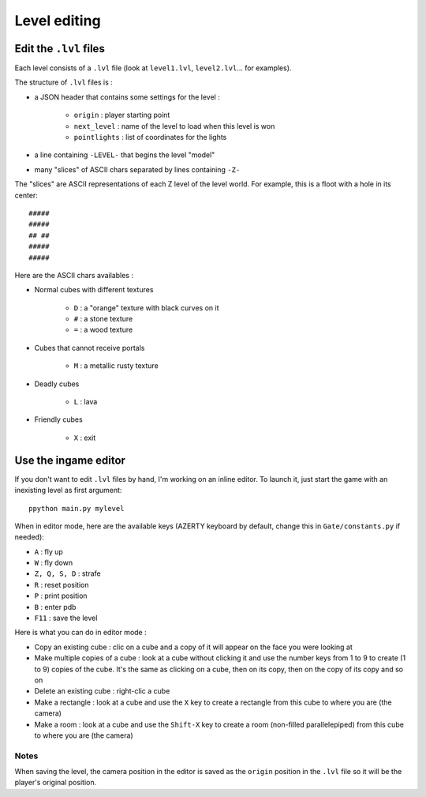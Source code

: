 Level editing
#############

Edit the ``.lvl`` files
=======================

Each level consists of a ``.lvl`` file (look at ``level1.lvl``, ``level2.lvl``... for examples).

The structure of ``.lvl`` files is :

* a JSON header that contains some settings for the level :

    * ``origin`` : player starting point
    * ``next_level`` : name of the level to load when this level is won
    * ``pointlights`` : list of coordinates for the lights

* a line containing ``-LEVEL-`` that begins the level "model"
* many "slices" of ASCII chars separated by lines containing ``-Z-``

The "slices" are ASCII representations of each Z level of the level world. For example, this is a floot with a hole in its center: ::

    #####
    #####
    ## ##
    #####
    #####

Here are the ASCII chars availables :

* Normal cubes with different textures

    * ``D`` : a "orange" texture with black curves on it
    * ``#`` : a stone texture
    * ``=`` : a wood texture

* Cubes that cannot receive portals

    * ``M`` : a metallic rusty texture

* Deadly cubes

    * ``L`` : lava

* Friendly cubes

    * ``X`` : exit

Use the ingame editor
=====================

If you don't want to edit ``.lvl`` files by hand, I'm working on an inline editor. To launch it, just start the game with an inexisting level as first argument: ::

    ppython main.py mylevel

When in editor mode, here are the available keys (AZERTY keyboard by default, change this in ``Gate/constants.py`` if needed):

* ``A`` : fly up
* ``W`` : fly down
* ``Z, Q, S, D`` : strafe
* ``R`` : reset position
* ``P`` : print position
* ``B`` : enter pdb
* ``F11`` : save the level

Here is what you can do in editor mode :

* Copy an existing cube : clic on a cube and a copy of it will appear on the face you were looking at
* Make multiple copies of a cube : look at a cube without clicking it and use the number keys from 1 to 9 to create (1 to 9) copies of the cube. It's the same as clicking on a cube, then on its copy, then on the copy of its copy and so on
* Delete an existing cube : right-clic a cube
* Make a rectangle : look at a cube and use the ``X`` key to create a rectangle from this cube to where you are (the camera)
* Make a room : look at a cube and use the ``Shift-X`` key to create a room (non-filled parallelepiped) from this cube to where you are (the camera)

Notes
-----

When saving the level, the camera position in the editor is saved as the ``origin`` position in the ``.lvl`` file so it will be the player's original position.
